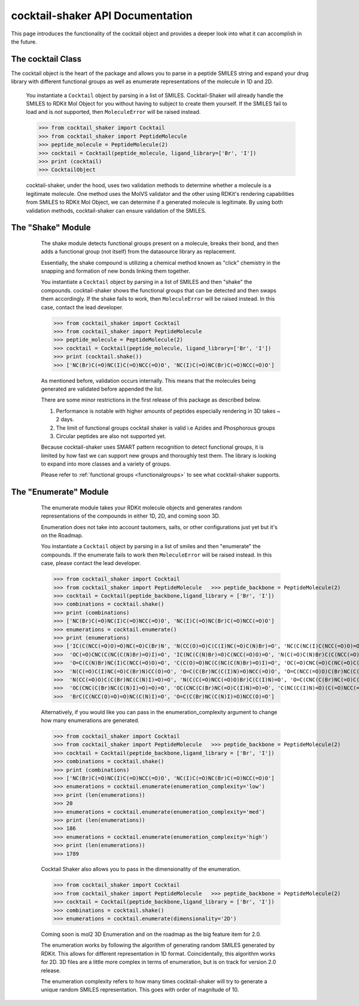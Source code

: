 .. _cocktail:

cocktail-shaker API Documentation
=================================

This page introduces the functionality of the cocktail object and provides a deeper look into what it can accomplish in the future.


The cocktail Class
------------------

The cocktail object is the heart of the package and allows you to parse in a peptide SMILES string and expand your drug
library with different functional groups as well as enumerate representations of the molecule in 1D and 2D.

    .. attribute:: molecules

      The list of SMILES you would like to be passed into the cocktail.

    You instantiate a ``Cocktail`` object by parsing in a list of SMILES.
    Cocktail-Shaker will already handle the SMILES to RDKit Mol Object for you without having to subject to create them
    yourself.
    If the SMILES fail to load and is *not* supported, then ``MoleculeError`` will be raised instead.

    >>> from cocktail_shaker import Cocktail
    >>> from cocktail_shaker import PeptideMolecule
    >>> peptide_molecule = PeptideMolecule(2)
    >>> cocktail = Cocktail(peptide_molecule, ligand_library=['Br', 'I'])
    >>> print (cocktail)
    >>> CocktailObject

    cocktail-shaker, under the hood, uses two validation methods to determine whether a molecule is a legitimate molecule.
    One method uses the MolVS validator and the other using RDKit's rendering capabilities from SMILES to RDKit Mol Object, we can determine
    if a generated molecule is legitimate. By using both validation methods, cocktail-shaker can ensure validation of the SMILES.


The "Shake" Module
------------------

    The shake module detects functional groups present on a molecule, breaks their bond, and then adds a functional
    group (not itself) from the datasource library as replacement.

    Essentially, the shake compound is utilizing a chemical method known as "click" chemistry in the snapping and formation
    of new bonds linking them together.

    You instantiate a ``Cocktail`` object by parsing in a list of SMILES and then "shake" the compounds.
    cocktail-shaker shows the functional groups that can be detected and then swaps them accordingly.
    If the shake fails to work, then ``MoleculeError`` will be raised instead. In this case, contact the lead developer.

    >>> from cocktail_shaker import Cocktail
    >>> from cocktail_shaker import PeptideMolecule
    >>> peptide_molecule = PeptideMolecule(2)
    >>> cocktail = Cocktail(peptide_molecule, ligand_library=['Br', 'I'])
    >>> print (cocktail.shake())
    >>> ['NC(Br)C(=O)NC(I)C(=O)NCC(=O)O', 'NC(I)C(=O)NC(Br)C(=O)NCC(=O)O']

    As mentioned before, validation occurs internally. This means that the molecules being generated are validated
    before appended the list.

    There are some minor restrictions in the first release of this package as described below.

    1. Performance is notable with higher amounts of peptides especially rendering in 3D takes ~ 2 days.
    2. The limit of functional groups cocktail shaker is valid i.e Azides and Phosphorous groups
    3. Circular peptides are also not supported yet.

    Because cocktail-shaker uses SMART pattern recognition to detect functional groups, it is limited by how fast we can
    support new groups and thoroughly test them. The library is looking to expand into more classes and a variety of
    groups.

    Please refer to :ref:`functional groups <functionalgroups>` to see what cocktail-shaker supports.

   .. attribute:: peptide_molecule

      The peptide backbone string generated from PeptideMolecule

   .. attribute:: ligand_library

      The list of the ligands you would like installed on the peptide. It can be of any order.

The "Enumerate" Module
----------------------

    The enumerate module takes your RDKit molecule objects and generates random representations of the compounds in either
    1D, 2D, and coming soon 3D.

    Enumeration does not take into account tautomers, salts, or other configurations just yet but it's on the Roadmap.

    You instantiate a ``Cocktail`` object by parsing in a list of smiles and then "enumerate" the compounds.
    If the enumerate fails to work then ``MoleculeError`` will be raised instead. In this case, please contact the lead developer.

    >>> from cocktail_shaker import Cocktail
    >>> from cocktail_shaker import PeptideMolecule   >>> peptide_backbone = PeptideMolecule(2)
    >>> cocktail = Cocktail(peptide_backbone,ligand_library = ['Br', 'I'])
    >>> combinations = cocktail.shake()
    >>> print (combinations)
    >>> ['NC(Br)C(=O)NC(I)C(=O)NCC(=O)O', 'NC(I)C(=O)NC(Br)C(=O)NCC(=O)O']
    >>> enumerations = cocktail.enumerate()
    >>> print (enumerations)
    >>> ['IC(C(NCC(=O)O)=O)NC(=O)C(Br)N', 'N(CC(O)=O)C(C(I)NC(=O)C(N)Br)=O', 'NC(C(NC(I)C(NCC(=O)O)=O)=O)Br',
    >>>  'OC(=O)CNC(C(NC(C(N)Br)=O)I)=O', 'IC(NC(C(N)Br)=O)C(NCC(=O)O)=O', 'N(C(=O)C(N)Br)C(C(NCC(=O)O)=O)I',
    >>>  'O=C(C(N)Br)NC(I)C(NCC(=O)O)=O', 'C(C(O)=O)NC(C(NC(C(N)Br)=O)I)=O', 'OC(=O)CNC(=O)C(NC(=O)C(Br)N)I',
    >>>  'N(C(=O)C(I)NC(=O)C(Br)N)CC(O)=O', 'O=C(C(Br)NC(C(I)N)=O)NCC(=O)O', 'O=C(NCC(=O)O)C(Br)NC(C(N)I)=O',
    >>>  'N(CC(=O)O)C(C(Br)NC(C(N)I)=O)=O', 'N(C(C(=O)NCC(=O)O)Br)C(C(I)N)=O', 'O=C(CNC(C(Br)NC(=O)C(I)N)=O)O',
    >>>  'OC(CNC(C(Br)NC(C(N)I)=O)=O)=O', 'OC(CNC(C(Br)NC(=O)C(I)N)=O)=O', 'C(NC(C(I)N)=O)(C(=O)NCC(=O)O)Br',
    >>>  'BrC(C(NCC(O)=O)=O)NC(C(N)I)=O', 'O=C(C(Br)NC(C(N)I)=O)NCC(O)=O']


    Alternatively, if you would like you can pass in the enumeration_complexity argument to change how many enumerations
    are generated.

    >>> from cocktail_shaker import Cocktail
    >>> from cocktail_shaker import PeptideMolecule   >>> peptide_backbone = PeptideMolecule(2)
    >>> cocktail = Cocktail(peptide_backbone,ligand_library = ['Br', 'I'])
    >>> combinations = cocktail.shake()
    >>> print (combinations)
    >>> ['NC(Br)C(=O)NC(I)C(=O)NCC(=O)O', 'NC(I)C(=O)NC(Br)C(=O)NCC(=O)O']
    >>> enumerations = cocktail.enumerate(enumeration_complexity='low')
    >>> print (len(enumerations))
    >>> 20
    >>> enumerations = cocktail.enumerate(enumeration_complexity='med')
    >>> print (len(enumerations))
    >>> 186
    >>> enumerations = cocktail.enumerate(enumeration_complexity='high')
    >>> print (len(enumerations))
    >>> 1789

    Cocktail Shaker also allows you to pass in the dimensionality of the enumeration.

    >>> from cocktail_shaker import Cocktail
    >>> from cocktail_shaker import PeptideMolecule   >>> peptide_backbone = PeptideMolecule(2)
    >>> cocktail = Cocktail(peptide_backbone,ligand_library = ['Br', 'I'])
    >>> combinations = cocktail.shake()
    >>> enumerations = cocktail.enumerate(dimensionality='2D')

    Coming soon is mol2 3D Enumeration and on the roadmap as the big feature item for 2.0.

    The enumeration works by following the algorithm of generating random SMILES generated by RDKit. This allows
    for different representation in 1D format. Coincidentally, this algorithm works for 2D. 3D files are a little more
    complex in terms of enumeration, but is on track for version 2.0 release.

    The enumeration complexity refers to how many times cocktail-shaker will try to generate a unique random SMILES
    representation. This goes with order of magnitude of 10.

   .. attribute:: enumeration_complexity

        How many representations would you like to generate.
        'low'    = 10 Representations
        'medium' = 100 Representations
        'high    = 1000 Representations

   .. attribute:: dimensionality

        What dimensionality you would like i.e '1D', '2D', '3D (Not Supported)'




